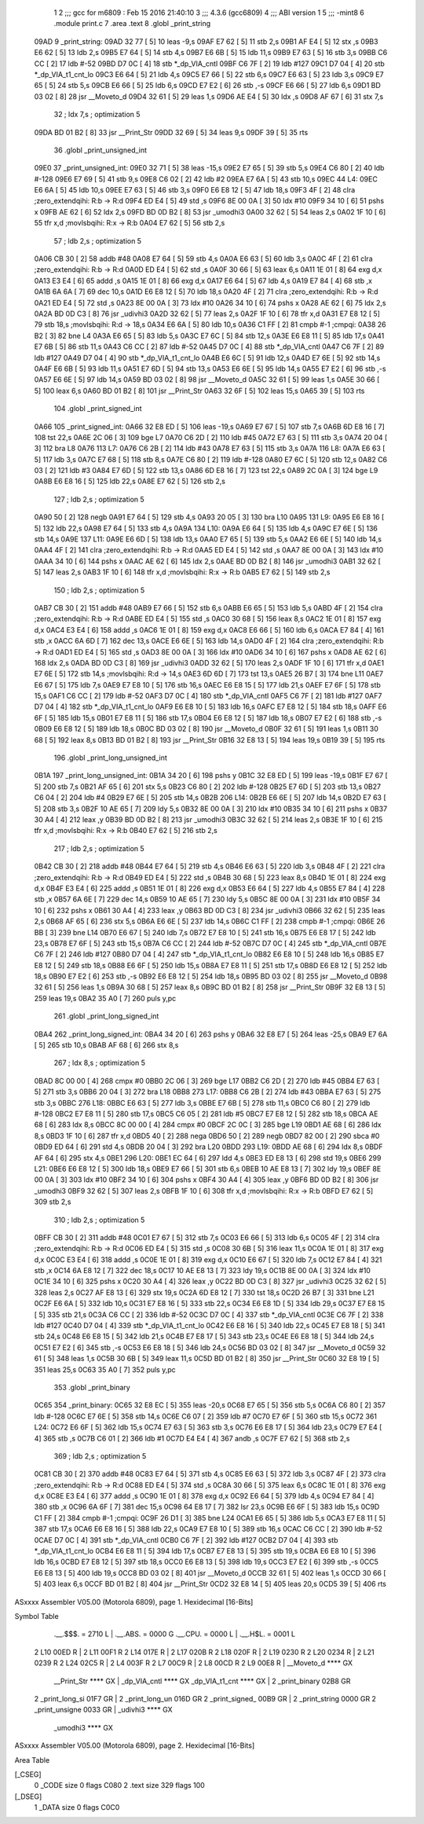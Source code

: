                               1 
                              2 ;;; gcc for m6809 : Feb 15 2016 21:40:10
                              3 ;;; 4.3.6 (gcc6809)
                              4 ;;; ABI version 1
                              5 ;;; -mint8
                              6 	.module	print.c
                              7 	.area .text
                              8 	.globl _print_string
   09AD                       9 _print_string:
   09AD 32 77         [ 5]   10 	leas	-9,s
   09AF E7 62         [ 5]   11 	stb	2,s
   09B1 AF E4         [ 5]   12 	stx	,s
   09B3 E6 62         [ 5]   13 	ldb	2,s
   09B5 E7 64         [ 5]   14 	stb	4,s
   09B7 E6 6B         [ 5]   15 	ldb	11,s
   09B9 E7 63         [ 5]   16 	stb	3,s
   09BB C6 CC         [ 2]   17 	ldb	#-52
   09BD D7 0C         [ 4]   18 	stb	*_dp_VIA_cntl
   09BF C6 7F         [ 2]   19 	ldb	#127
   09C1 D7 04         [ 4]   20 	stb	*_dp_VIA_t1_cnt_lo
   09C3 E6 64         [ 5]   21 	ldb	4,s
   09C5 E7 66         [ 5]   22 	stb	6,s
   09C7 E6 63         [ 5]   23 	ldb	3,s
   09C9 E7 65         [ 5]   24 	stb	5,s
   09CB E6 66         [ 5]   25 	ldb	6,s
   09CD E7 E2         [ 6]   26 	stb	,-s
   09CF E6 66         [ 5]   27 	ldb	6,s
   09D1 BD 03 02      [ 8]   28 	jsr	__Moveto_d
   09D4 32 61         [ 5]   29 	leas	1,s
   09D6 AE E4         [ 5]   30 	ldx	,s
   09D8 AF 67         [ 6]   31 	stx	7,s
                             32 	; ldx	7,s	; optimization 5
   09DA BD 01 B2      [ 8]   33 	jsr	__Print_Str
   09DD 32 69         [ 5]   34 	leas	9,s
   09DF 39            [ 5]   35 	rts
                             36 	.globl _print_unsigned_int
   09E0                      37 _print_unsigned_int:
   09E0 32 71         [ 5]   38 	leas	-15,s
   09E2 E7 65         [ 5]   39 	stb	5,s
   09E4 C6 80         [ 2]   40 	ldb	#-128
   09E6 E7 69         [ 5]   41 	stb	9,s
   09E8 C6 02         [ 2]   42 	ldb	#2
   09EA E7 6A         [ 5]   43 	stb	10,s
   09EC                      44 L4:
   09EC E6 6A         [ 5]   45 	ldb	10,s
   09EE E7 63         [ 5]   46 	stb	3,s
   09F0 E6 E8 12      [ 5]   47 	ldb	18,s
   09F3 4F            [ 2]   48 	clra		;zero_extendqihi: R:b -> R:d
   09F4 ED E4         [ 5]   49 	std	,s
   09F6 8E 00 0A      [ 3]   50 	ldx	#10
   09F9 34 10         [ 6]   51 	pshs	x
   09FB AE 62         [ 6]   52 	ldx	2,s
   09FD BD 0D B2      [ 8]   53 	jsr	_umodhi3
   0A00 32 62         [ 5]   54 	leas	2,s
   0A02 1F 10         [ 6]   55 	tfr	x,d	;movlsbqihi: R:x -> R:b
   0A04 E7 62         [ 5]   56 	stb	2,s
                             57 	; ldb	2,s	; optimization 5
   0A06 CB 30         [ 2]   58 	addb	#48
   0A08 E7 64         [ 5]   59 	stb	4,s
   0A0A E6 63         [ 5]   60 	ldb	3,s
   0A0C 4F            [ 2]   61 	clra		;zero_extendqihi: R:b -> R:d
   0A0D ED E4         [ 5]   62 	std	,s
   0A0F 30 66         [ 5]   63 	leax	6,s
   0A11 1E 01         [ 8]   64 	exg	d,x
   0A13 E3 E4         [ 6]   65 	addd	,s
   0A15 1E 01         [ 8]   66 	exg	d,x
   0A17 E6 64         [ 5]   67 	ldb	4,s
   0A19 E7 84         [ 4]   68 	stb	,x
   0A1B 6A 6A         [ 7]   69 	dec	10,s
   0A1D E6 E8 12      [ 5]   70 	ldb	18,s
   0A20 4F            [ 2]   71 	clra		;zero_extendqihi: R:b -> R:d
   0A21 ED E4         [ 5]   72 	std	,s
   0A23 8E 00 0A      [ 3]   73 	ldx	#10
   0A26 34 10         [ 6]   74 	pshs	x
   0A28 AE 62         [ 6]   75 	ldx	2,s
   0A2A BD 0D C3      [ 8]   76 	jsr	_udivhi3
   0A2D 32 62         [ 5]   77 	leas	2,s
   0A2F 1F 10         [ 6]   78 	tfr	x,d
   0A31 E7 E8 12      [ 5]   79 	stb	18,s	;movlsbqihi: R:d -> 18,s
   0A34 E6 6A         [ 5]   80 	ldb	10,s
   0A36 C1 FF         [ 2]   81 	cmpb	#-1	;cmpqi:
   0A38 26 B2         [ 3]   82 	bne	L4
   0A3A E6 65         [ 5]   83 	ldb	5,s
   0A3C E7 6C         [ 5]   84 	stb	12,s
   0A3E E6 E8 11      [ 5]   85 	ldb	17,s
   0A41 E7 6B         [ 5]   86 	stb	11,s
   0A43 C6 CC         [ 2]   87 	ldb	#-52
   0A45 D7 0C         [ 4]   88 	stb	*_dp_VIA_cntl
   0A47 C6 7F         [ 2]   89 	ldb	#127
   0A49 D7 04         [ 4]   90 	stb	*_dp_VIA_t1_cnt_lo
   0A4B E6 6C         [ 5]   91 	ldb	12,s
   0A4D E7 6E         [ 5]   92 	stb	14,s
   0A4F E6 6B         [ 5]   93 	ldb	11,s
   0A51 E7 6D         [ 5]   94 	stb	13,s
   0A53 E6 6E         [ 5]   95 	ldb	14,s
   0A55 E7 E2         [ 6]   96 	stb	,-s
   0A57 E6 6E         [ 5]   97 	ldb	14,s
   0A59 BD 03 02      [ 8]   98 	jsr	__Moveto_d
   0A5C 32 61         [ 5]   99 	leas	1,s
   0A5E 30 66         [ 5]  100 	leax	6,s
   0A60 BD 01 B2      [ 8]  101 	jsr	__Print_Str
   0A63 32 6F         [ 5]  102 	leas	15,s
   0A65 39            [ 5]  103 	rts
                            104 	.globl _print_signed_int
   0A66                     105 _print_signed_int:
   0A66 32 E8 ED      [ 5]  106 	leas	-19,s
   0A69 E7 67         [ 5]  107 	stb	7,s
   0A6B 6D E8 16      [ 7]  108 	tst	22,s
   0A6E 2C 06         [ 3]  109 	bge	L7
   0A70 C6 2D         [ 2]  110 	ldb	#45
   0A72 E7 63         [ 5]  111 	stb	3,s
   0A74 20 04         [ 3]  112 	bra	L8
   0A76                     113 L7:
   0A76 C6 2B         [ 2]  114 	ldb	#43
   0A78 E7 63         [ 5]  115 	stb	3,s
   0A7A                     116 L8:
   0A7A E6 63         [ 5]  117 	ldb	3,s
   0A7C E7 68         [ 5]  118 	stb	8,s
   0A7E C6 80         [ 2]  119 	ldb	#-128
   0A80 E7 6C         [ 5]  120 	stb	12,s
   0A82 C6 03         [ 2]  121 	ldb	#3
   0A84 E7 6D         [ 5]  122 	stb	13,s
   0A86 6D E8 16      [ 7]  123 	tst	22,s
   0A89 2C 0A         [ 3]  124 	bge	L9
   0A8B E6 E8 16      [ 5]  125 	ldb	22,s
   0A8E E7 62         [ 5]  126 	stb	2,s
                            127 	; ldb	2,s	; optimization 5
   0A90 50            [ 2]  128 	negb
   0A91 E7 64         [ 5]  129 	stb	4,s
   0A93 20 05         [ 3]  130 	bra	L10
   0A95                     131 L9:
   0A95 E6 E8 16      [ 5]  132 	ldb	22,s
   0A98 E7 64         [ 5]  133 	stb	4,s
   0A9A                     134 L10:
   0A9A E6 64         [ 5]  135 	ldb	4,s
   0A9C E7 6E         [ 5]  136 	stb	14,s
   0A9E                     137 L11:
   0A9E E6 6D         [ 5]  138 	ldb	13,s
   0AA0 E7 65         [ 5]  139 	stb	5,s
   0AA2 E6 6E         [ 5]  140 	ldb	14,s
   0AA4 4F            [ 2]  141 	clra		;zero_extendqihi: R:b -> R:d
   0AA5 ED E4         [ 5]  142 	std	,s
   0AA7 8E 00 0A      [ 3]  143 	ldx	#10
   0AAA 34 10         [ 6]  144 	pshs	x
   0AAC AE 62         [ 6]  145 	ldx	2,s
   0AAE BD 0D B2      [ 8]  146 	jsr	_umodhi3
   0AB1 32 62         [ 5]  147 	leas	2,s
   0AB3 1F 10         [ 6]  148 	tfr	x,d	;movlsbqihi: R:x -> R:b
   0AB5 E7 62         [ 5]  149 	stb	2,s
                            150 	; ldb	2,s	; optimization 5
   0AB7 CB 30         [ 2]  151 	addb	#48
   0AB9 E7 66         [ 5]  152 	stb	6,s
   0ABB E6 65         [ 5]  153 	ldb	5,s
   0ABD 4F            [ 2]  154 	clra		;zero_extendqihi: R:b -> R:d
   0ABE ED E4         [ 5]  155 	std	,s
   0AC0 30 68         [ 5]  156 	leax	8,s
   0AC2 1E 01         [ 8]  157 	exg	d,x
   0AC4 E3 E4         [ 6]  158 	addd	,s
   0AC6 1E 01         [ 8]  159 	exg	d,x
   0AC8 E6 66         [ 5]  160 	ldb	6,s
   0ACA E7 84         [ 4]  161 	stb	,x
   0ACC 6A 6D         [ 7]  162 	dec	13,s
   0ACE E6 6E         [ 5]  163 	ldb	14,s
   0AD0 4F            [ 2]  164 	clra		;zero_extendqihi: R:b -> R:d
   0AD1 ED E4         [ 5]  165 	std	,s
   0AD3 8E 00 0A      [ 3]  166 	ldx	#10
   0AD6 34 10         [ 6]  167 	pshs	x
   0AD8 AE 62         [ 6]  168 	ldx	2,s
   0ADA BD 0D C3      [ 8]  169 	jsr	_udivhi3
   0ADD 32 62         [ 5]  170 	leas	2,s
   0ADF 1F 10         [ 6]  171 	tfr	x,d
   0AE1 E7 6E         [ 5]  172 	stb	14,s	;movlsbqihi: R:d -> 14,s
   0AE3 6D 6D         [ 7]  173 	tst	13,s
   0AE5 26 B7         [ 3]  174 	bne	L11
   0AE7 E6 67         [ 5]  175 	ldb	7,s
   0AE9 E7 E8 10      [ 5]  176 	stb	16,s
   0AEC E6 E8 15      [ 5]  177 	ldb	21,s
   0AEF E7 6F         [ 5]  178 	stb	15,s
   0AF1 C6 CC         [ 2]  179 	ldb	#-52
   0AF3 D7 0C         [ 4]  180 	stb	*_dp_VIA_cntl
   0AF5 C6 7F         [ 2]  181 	ldb	#127
   0AF7 D7 04         [ 4]  182 	stb	*_dp_VIA_t1_cnt_lo
   0AF9 E6 E8 10      [ 5]  183 	ldb	16,s
   0AFC E7 E8 12      [ 5]  184 	stb	18,s
   0AFF E6 6F         [ 5]  185 	ldb	15,s
   0B01 E7 E8 11      [ 5]  186 	stb	17,s
   0B04 E6 E8 12      [ 5]  187 	ldb	18,s
   0B07 E7 E2         [ 6]  188 	stb	,-s
   0B09 E6 E8 12      [ 5]  189 	ldb	18,s
   0B0C BD 03 02      [ 8]  190 	jsr	__Moveto_d
   0B0F 32 61         [ 5]  191 	leas	1,s
   0B11 30 68         [ 5]  192 	leax	8,s
   0B13 BD 01 B2      [ 8]  193 	jsr	__Print_Str
   0B16 32 E8 13      [ 5]  194 	leas	19,s
   0B19 39            [ 5]  195 	rts
                            196 	.globl _print_long_unsigned_int
   0B1A                     197 _print_long_unsigned_int:
   0B1A 34 20         [ 6]  198 	pshs	y
   0B1C 32 E8 ED      [ 5]  199 	leas	-19,s
   0B1F E7 67         [ 5]  200 	stb	7,s
   0B21 AF 65         [ 6]  201 	stx	5,s
   0B23 C6 80         [ 2]  202 	ldb	#-128
   0B25 E7 6D         [ 5]  203 	stb	13,s
   0B27 C6 04         [ 2]  204 	ldb	#4
   0B29 E7 6E         [ 5]  205 	stb	14,s
   0B2B                     206 L14:
   0B2B E6 6E         [ 5]  207 	ldb	14,s
   0B2D E7 63         [ 5]  208 	stb	3,s
   0B2F 10 AE 65      [ 7]  209 	ldy	5,s
   0B32 8E 00 0A      [ 3]  210 	ldx	#10
   0B35 34 10         [ 6]  211 	pshs	x
   0B37 30 A4         [ 4]  212 	leax	,y
   0B39 BD 0D B2      [ 8]  213 	jsr	_umodhi3
   0B3C 32 62         [ 5]  214 	leas	2,s
   0B3E 1F 10         [ 6]  215 	tfr	x,d	;movlsbqihi: R:x -> R:b
   0B40 E7 62         [ 5]  216 	stb	2,s
                            217 	; ldb	2,s	; optimization 5
   0B42 CB 30         [ 2]  218 	addb	#48
   0B44 E7 64         [ 5]  219 	stb	4,s
   0B46 E6 63         [ 5]  220 	ldb	3,s
   0B48 4F            [ 2]  221 	clra		;zero_extendqihi: R:b -> R:d
   0B49 ED E4         [ 5]  222 	std	,s
   0B4B 30 68         [ 5]  223 	leax	8,s
   0B4D 1E 01         [ 8]  224 	exg	d,x
   0B4F E3 E4         [ 6]  225 	addd	,s
   0B51 1E 01         [ 8]  226 	exg	d,x
   0B53 E6 64         [ 5]  227 	ldb	4,s
   0B55 E7 84         [ 4]  228 	stb	,x
   0B57 6A 6E         [ 7]  229 	dec	14,s
   0B59 10 AE 65      [ 7]  230 	ldy	5,s
   0B5C 8E 00 0A      [ 3]  231 	ldx	#10
   0B5F 34 10         [ 6]  232 	pshs	x
   0B61 30 A4         [ 4]  233 	leax	,y
   0B63 BD 0D C3      [ 8]  234 	jsr	_udivhi3
   0B66 32 62         [ 5]  235 	leas	2,s
   0B68 AF 65         [ 6]  236 	stx	5,s
   0B6A E6 6E         [ 5]  237 	ldb	14,s
   0B6C C1 FF         [ 2]  238 	cmpb	#-1	;cmpqi:
   0B6E 26 BB         [ 3]  239 	bne	L14
   0B70 E6 67         [ 5]  240 	ldb	7,s
   0B72 E7 E8 10      [ 5]  241 	stb	16,s
   0B75 E6 E8 17      [ 5]  242 	ldb	23,s
   0B78 E7 6F         [ 5]  243 	stb	15,s
   0B7A C6 CC         [ 2]  244 	ldb	#-52
   0B7C D7 0C         [ 4]  245 	stb	*_dp_VIA_cntl
   0B7E C6 7F         [ 2]  246 	ldb	#127
   0B80 D7 04         [ 4]  247 	stb	*_dp_VIA_t1_cnt_lo
   0B82 E6 E8 10      [ 5]  248 	ldb	16,s
   0B85 E7 E8 12      [ 5]  249 	stb	18,s
   0B88 E6 6F         [ 5]  250 	ldb	15,s
   0B8A E7 E8 11      [ 5]  251 	stb	17,s
   0B8D E6 E8 12      [ 5]  252 	ldb	18,s
   0B90 E7 E2         [ 6]  253 	stb	,-s
   0B92 E6 E8 12      [ 5]  254 	ldb	18,s
   0B95 BD 03 02      [ 8]  255 	jsr	__Moveto_d
   0B98 32 61         [ 5]  256 	leas	1,s
   0B9A 30 68         [ 5]  257 	leax	8,s
   0B9C BD 01 B2      [ 8]  258 	jsr	__Print_Str
   0B9F 32 E8 13      [ 5]  259 	leas	19,s
   0BA2 35 A0         [ 7]  260 	puls	y,pc
                            261 	.globl _print_long_signed_int
   0BA4                     262 _print_long_signed_int:
   0BA4 34 20         [ 6]  263 	pshs	y
   0BA6 32 E8 E7      [ 5]  264 	leas	-25,s
   0BA9 E7 6A         [ 5]  265 	stb	10,s
   0BAB AF 68         [ 6]  266 	stx	8,s
                            267 	; ldx	8,s	; optimization 5
   0BAD 8C 00 00      [ 4]  268 	cmpx	#0
   0BB0 2C 06         [ 3]  269 	bge	L17
   0BB2 C6 2D         [ 2]  270 	ldb	#45
   0BB4 E7 63         [ 5]  271 	stb	3,s
   0BB6 20 04         [ 3]  272 	bra	L18
   0BB8                     273 L17:
   0BB8 C6 2B         [ 2]  274 	ldb	#43
   0BBA E7 63         [ 5]  275 	stb	3,s
   0BBC                     276 L18:
   0BBC E6 63         [ 5]  277 	ldb	3,s
   0BBE E7 6B         [ 5]  278 	stb	11,s
   0BC0 C6 80         [ 2]  279 	ldb	#-128
   0BC2 E7 E8 11      [ 5]  280 	stb	17,s
   0BC5 C6 05         [ 2]  281 	ldb	#5
   0BC7 E7 E8 12      [ 5]  282 	stb	18,s
   0BCA AE 68         [ 6]  283 	ldx	8,s
   0BCC 8C 00 00      [ 4]  284 	cmpx	#0
   0BCF 2C 0C         [ 3]  285 	bge	L19
   0BD1 AE 68         [ 6]  286 	ldx	8,s
   0BD3 1F 10         [ 6]  287 	tfr	x,d
   0BD5 40            [ 2]  288 	nega
   0BD6 50            [ 2]  289 	negb
   0BD7 82 00         [ 2]  290 	sbca	#0
   0BD9 ED 64         [ 6]  291 	std	4,s
   0BDB 20 04         [ 3]  292 	bra	L20
   0BDD                     293 L19:
   0BDD AE 68         [ 6]  294 	ldx	8,s
   0BDF AF 64         [ 6]  295 	stx	4,s
   0BE1                     296 L20:
   0BE1 EC 64         [ 6]  297 	ldd	4,s
   0BE3 ED E8 13      [ 6]  298 	std	19,s
   0BE6                     299 L21:
   0BE6 E6 E8 12      [ 5]  300 	ldb	18,s
   0BE9 E7 66         [ 5]  301 	stb	6,s
   0BEB 10 AE E8 13   [ 7]  302 	ldy	19,s
   0BEF 8E 00 0A      [ 3]  303 	ldx	#10
   0BF2 34 10         [ 6]  304 	pshs	x
   0BF4 30 A4         [ 4]  305 	leax	,y
   0BF6 BD 0D B2      [ 8]  306 	jsr	_umodhi3
   0BF9 32 62         [ 5]  307 	leas	2,s
   0BFB 1F 10         [ 6]  308 	tfr	x,d	;movlsbqihi: R:x -> R:b
   0BFD E7 62         [ 5]  309 	stb	2,s
                            310 	; ldb	2,s	; optimization 5
   0BFF CB 30         [ 2]  311 	addb	#48
   0C01 E7 67         [ 5]  312 	stb	7,s
   0C03 E6 66         [ 5]  313 	ldb	6,s
   0C05 4F            [ 2]  314 	clra		;zero_extendqihi: R:b -> R:d
   0C06 ED E4         [ 5]  315 	std	,s
   0C08 30 6B         [ 5]  316 	leax	11,s
   0C0A 1E 01         [ 8]  317 	exg	d,x
   0C0C E3 E4         [ 6]  318 	addd	,s
   0C0E 1E 01         [ 8]  319 	exg	d,x
   0C10 E6 67         [ 5]  320 	ldb	7,s
   0C12 E7 84         [ 4]  321 	stb	,x
   0C14 6A E8 12      [ 7]  322 	dec	18,s
   0C17 10 AE E8 13   [ 7]  323 	ldy	19,s
   0C1B 8E 00 0A      [ 3]  324 	ldx	#10
   0C1E 34 10         [ 6]  325 	pshs	x
   0C20 30 A4         [ 4]  326 	leax	,y
   0C22 BD 0D C3      [ 8]  327 	jsr	_udivhi3
   0C25 32 62         [ 5]  328 	leas	2,s
   0C27 AF E8 13      [ 6]  329 	stx	19,s
   0C2A 6D E8 12      [ 7]  330 	tst	18,s
   0C2D 26 B7         [ 3]  331 	bne	L21
   0C2F E6 6A         [ 5]  332 	ldb	10,s
   0C31 E7 E8 16      [ 5]  333 	stb	22,s
   0C34 E6 E8 1D      [ 5]  334 	ldb	29,s
   0C37 E7 E8 15      [ 5]  335 	stb	21,s
   0C3A C6 CC         [ 2]  336 	ldb	#-52
   0C3C D7 0C         [ 4]  337 	stb	*_dp_VIA_cntl
   0C3E C6 7F         [ 2]  338 	ldb	#127
   0C40 D7 04         [ 4]  339 	stb	*_dp_VIA_t1_cnt_lo
   0C42 E6 E8 16      [ 5]  340 	ldb	22,s
   0C45 E7 E8 18      [ 5]  341 	stb	24,s
   0C48 E6 E8 15      [ 5]  342 	ldb	21,s
   0C4B E7 E8 17      [ 5]  343 	stb	23,s
   0C4E E6 E8 18      [ 5]  344 	ldb	24,s
   0C51 E7 E2         [ 6]  345 	stb	,-s
   0C53 E6 E8 18      [ 5]  346 	ldb	24,s
   0C56 BD 03 02      [ 8]  347 	jsr	__Moveto_d
   0C59 32 61         [ 5]  348 	leas	1,s
   0C5B 30 6B         [ 5]  349 	leax	11,s
   0C5D BD 01 B2      [ 8]  350 	jsr	__Print_Str
   0C60 32 E8 19      [ 5]  351 	leas	25,s
   0C63 35 A0         [ 7]  352 	puls	y,pc
                            353 	.globl _print_binary
   0C65                     354 _print_binary:
   0C65 32 E8 EC      [ 5]  355 	leas	-20,s
   0C68 E7 65         [ 5]  356 	stb	5,s
   0C6A C6 80         [ 2]  357 	ldb	#-128
   0C6C E7 6E         [ 5]  358 	stb	14,s
   0C6E C6 07         [ 2]  359 	ldb	#7
   0C70 E7 6F         [ 5]  360 	stb	15,s
   0C72                     361 L24:
   0C72 E6 6F         [ 5]  362 	ldb	15,s
   0C74 E7 63         [ 5]  363 	stb	3,s
   0C76 E6 E8 17      [ 5]  364 	ldb	23,s
   0C79 E7 E4         [ 4]  365 	stb	,s
   0C7B C6 01         [ 2]  366 	ldb	#1
   0C7D E4 E4         [ 4]  367 	andb	,s
   0C7F E7 62         [ 5]  368 	stb	2,s
                            369 	; ldb	2,s	; optimization 5
   0C81 CB 30         [ 2]  370 	addb	#48
   0C83 E7 64         [ 5]  371 	stb	4,s
   0C85 E6 63         [ 5]  372 	ldb	3,s
   0C87 4F            [ 2]  373 	clra		;zero_extendqihi: R:b -> R:d
   0C88 ED E4         [ 5]  374 	std	,s
   0C8A 30 66         [ 5]  375 	leax	6,s
   0C8C 1E 01         [ 8]  376 	exg	d,x
   0C8E E3 E4         [ 6]  377 	addd	,s
   0C90 1E 01         [ 8]  378 	exg	d,x
   0C92 E6 64         [ 5]  379 	ldb	4,s
   0C94 E7 84         [ 4]  380 	stb	,x
   0C96 6A 6F         [ 7]  381 	dec	15,s
   0C98 64 E8 17      [ 7]  382 	lsr	23,s
   0C9B E6 6F         [ 5]  383 	ldb	15,s
   0C9D C1 FF         [ 2]  384 	cmpb	#-1	;cmpqi:
   0C9F 26 D1         [ 3]  385 	bne	L24
   0CA1 E6 65         [ 5]  386 	ldb	5,s
   0CA3 E7 E8 11      [ 5]  387 	stb	17,s
   0CA6 E6 E8 16      [ 5]  388 	ldb	22,s
   0CA9 E7 E8 10      [ 5]  389 	stb	16,s
   0CAC C6 CC         [ 2]  390 	ldb	#-52
   0CAE D7 0C         [ 4]  391 	stb	*_dp_VIA_cntl
   0CB0 C6 7F         [ 2]  392 	ldb	#127
   0CB2 D7 04         [ 4]  393 	stb	*_dp_VIA_t1_cnt_lo
   0CB4 E6 E8 11      [ 5]  394 	ldb	17,s
   0CB7 E7 E8 13      [ 5]  395 	stb	19,s
   0CBA E6 E8 10      [ 5]  396 	ldb	16,s
   0CBD E7 E8 12      [ 5]  397 	stb	18,s
   0CC0 E6 E8 13      [ 5]  398 	ldb	19,s
   0CC3 E7 E2         [ 6]  399 	stb	,-s
   0CC5 E6 E8 13      [ 5]  400 	ldb	19,s
   0CC8 BD 03 02      [ 8]  401 	jsr	__Moveto_d
   0CCB 32 61         [ 5]  402 	leas	1,s
   0CCD 30 66         [ 5]  403 	leax	6,s
   0CCF BD 01 B2      [ 8]  404 	jsr	__Print_Str
   0CD2 32 E8 14      [ 5]  405 	leas	20,s
   0CD5 39            [ 5]  406 	rts
ASxxxx Assembler V05.00  (Motorola 6809), page 1.
Hexidecimal [16-Bits]

Symbol Table

    .__.$$$.       =   2710 L   |     .__.ABS.       =   0000 G
    .__.CPU.       =   0000 L   |     .__.H$L.       =   0001 L
  2 L10                00ED R   |   2 L11                00F1 R
  2 L14                017E R   |   2 L17                020B R
  2 L18                020F R   |   2 L19                0230 R
  2 L20                0234 R   |   2 L21                0239 R
  2 L24                02C5 R   |   2 L4                 003F R
  2 L7                 00C9 R   |   2 L8                 00CD R
  2 L9                 00E8 R   |     __Moveto_d         **** GX
    __Print_Str        **** GX  |     _dp_VIA_cntl       **** GX
    _dp_VIA_t1_cnt     **** GX  |   2 _print_binary      02B8 GR
  2 _print_long_si     01F7 GR  |   2 _print_long_un     016D GR
  2 _print_signed_     00B9 GR  |   2 _print_string      0000 GR
  2 _print_unsigne     0033 GR  |     _udivhi3           **** GX
    _umodhi3           **** GX

ASxxxx Assembler V05.00  (Motorola 6809), page 2.
Hexidecimal [16-Bits]

Area Table

[_CSEG]
   0 _CODE            size    0   flags C080
   2 .text            size  329   flags  100
[_DSEG]
   1 _DATA            size    0   flags C0C0

